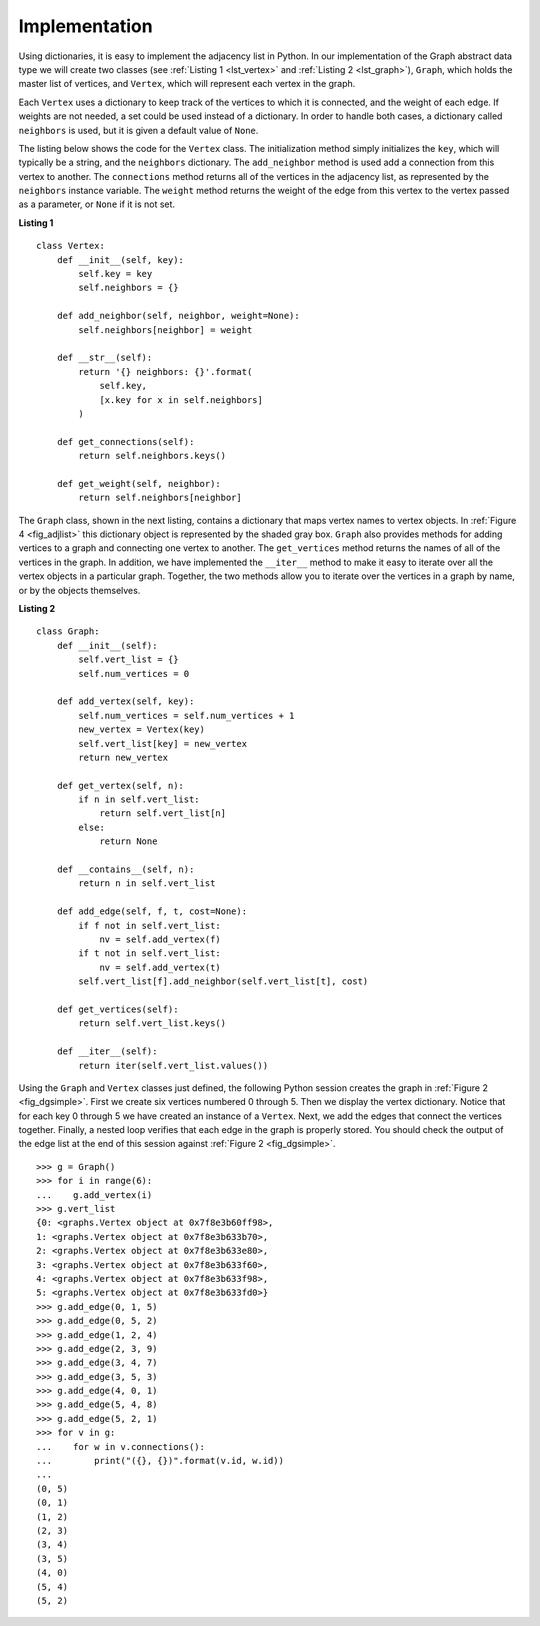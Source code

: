..  Copyright (C)  Brad Miller, David Ranum, Jeffrey Elkner
    This work is licensed under the Creative Commons
    Attribution-NonCommercial-ShareAlike 4.0 International License. To view a
    copy of this license, visit
    http://creativecommons.org/licenses/by-nc-sa/4.0/.


Implementation
~~~~~~~~~~~~~~

Using dictionaries, it is easy to implement the adjacency list in Python. In
our implementation of the Graph abstract data type we will create two classes
(see :ref:`Listing 1 <lst_vertex>` and :ref:`Listing 2 <lst_graph>`),
``Graph``, which holds the master list of vertices, and ``Vertex``, which will
represent each vertex in the graph.

Each ``Vertex`` uses a dictionary to keep track of the vertices to which it is
connected, and the weight of each edge. If weights are not needed, a set could
be used instead of a dictionary. In order to handle both cases, a dictionary
called ``neighbors`` is used, but it is given a default value of ``None``.

The listing below shows the code for the ``Vertex`` class. The initialization
method simply initializes the ``key``, which will typically be a string,
and the ``neighbors`` dictionary. The ``add_neighbor`` method is used add a
connection from this vertex to another. The ``connections`` method returns
all of the vertices in the adjacency list, as represented by the ``neighbors``
instance variable. The ``weight`` method returns the weight of the edge from
this vertex to the vertex passed as a parameter, or ``None`` if it is not set.

.. _lst_vertex:

**Listing 1**

::

    class Vertex:
        def __init__(self, key):
            self.key = key
            self.neighbors = {}

        def add_neighbor(self, neighbor, weight=None):
            self.neighbors[neighbor] = weight

        def __str__(self):
            return '{} neighbors: {}'.format(
                self.key,
                [x.key for x in self.neighbors]
            )

        def get_connections(self):
            return self.neighbors.keys()

        def get_weight(self, neighbor):
            return self.neighbors[neighbor]

The ``Graph`` class, shown in the next listing, contains a dictionary that maps
vertex names to vertex objects. In :ref:`Figure 4 <fig_adjlist>` this
dictionary object is represented by the shaded gray box. ``Graph`` also
provides methods for adding vertices to a graph and connecting one vertex to
another. The ``get_vertices`` method returns the names of all of the vertices in
the graph. In addition, we have implemented the ``__iter__`` method to make it
easy to iterate over all the vertex objects in a particular graph. Together,
the two methods allow you to iterate over the vertices in a graph by name, or
by the objects themselves.

.. _lst_graph:

**Listing 2**

::

    class Graph:
        def __init__(self):
            self.vert_list = {}
            self.num_vertices = 0
            
        def add_vertex(self, key):
            self.num_vertices = self.num_vertices + 1
            new_vertex = Vertex(key)
            self.vert_list[key] = new_vertex
            return new_vertex
        
        def get_vertex(self, n):
            if n in self.vert_list:
                return self.vert_list[n]
            else:
                return None

        def __contains__(self, n):
            return n in self.vert_list
        
        def add_edge(self, f, t, cost=None):
            if f not in self.vert_list:
                nv = self.add_vertex(f)
            if t not in self.vert_list:
                nv = self.add_vertex(t)
            self.vert_list[f].add_neighbor(self.vert_list[t], cost)
        
        def get_vertices(self):
            return self.vert_list.keys()
            
        def __iter__(self):
            return iter(self.vert_list.values())

Using the ``Graph`` and ``Vertex`` classes just defined, the following Python
session creates the graph in :ref:`Figure 2 <fig_dgsimple>`. First we create
six vertices numbered 0 through 5. Then we display the vertex dictionary.
Notice that for each key 0 through 5 we have created an instance of a
``Vertex``. Next, we add the edges that connect the vertices together. Finally,
a nested loop verifies that each edge in the graph is properly stored. You
should check the output of the edge list at the end of this session against
:ref:`Figure 2 <fig_dgsimple>`.

::

    >>> g = Graph()
    >>> for i in range(6):
    ...    g.add_vertex(i)
    >>> g.vert_list
    {0: <graphs.Vertex object at 0x7f8e3b60ff98>,
    1: <graphs.Vertex object at 0x7f8e3b633b70>,
    2: <graphs.Vertex object at 0x7f8e3b633e80>,
    3: <graphs.Vertex object at 0x7f8e3b633f60>,
    4: <graphs.Vertex object at 0x7f8e3b633f98>,
    5: <graphs.Vertex object at 0x7f8e3b633fd0>}
    >>> g.add_edge(0, 1, 5)
    >>> g.add_edge(0, 5, 2)
    >>> g.add_edge(1, 2, 4)
    >>> g.add_edge(2, 3, 9)
    >>> g.add_edge(3, 4, 7)
    >>> g.add_edge(3, 5, 3)
    >>> g.add_edge(4, 0, 1)
    >>> g.add_edge(5, 4, 8)
    >>> g.add_edge(5, 2, 1)
    >>> for v in g:
    ...    for w in v.connections(): 
    ...        print("({}, {})".format(v.id, w.id))
    ... 
    (0, 5)
    (0, 1)
    (1, 2)
    (2, 3)
    (3, 4)
    (3, 5)
    (4, 0)
    (5, 4)
    (5, 2)
